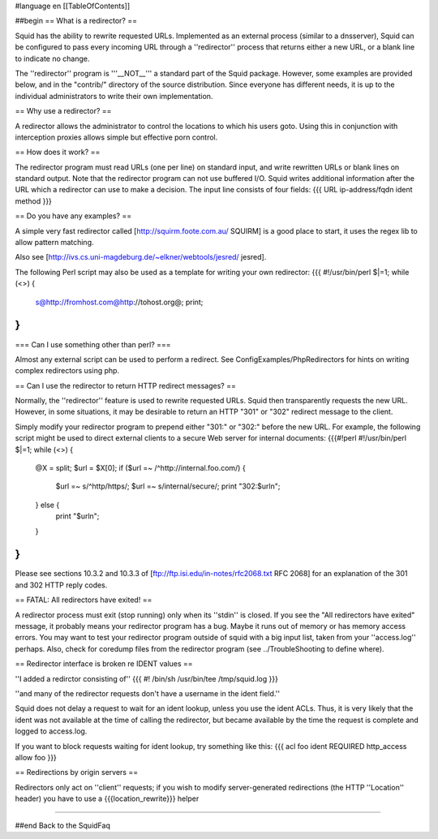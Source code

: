 #language en
[[TableOfContents]]

##begin
== What is a redirector? ==

Squid has the ability to rewrite requested URLs.  Implemented
as an external process (similar to a dnsserver), Squid can be
configured to pass every incoming URL through a ''redirector'' process
that returns either a new URL, or a blank line to indicate no change.

The ''redirector'' program is '''__NOT__''' a standard part of the Squid
package.  However, some examples are provided below, and in the
"contrib/" directory of the source distribution.  Since everyone has
different needs, it is up to the individual administrators to write
their own implementation.

== Why use a redirector? ==

A redirector allows the administrator to control the locations to which
his users goto.  Using this in conjunction with interception proxies
allows simple but effective porn control.

== How does it work? ==

The redirector program must read URLs (one per line) on standard input,
and write rewritten URLs or blank lines on standard output.  Note that
the redirector program can not use buffered I/O.  Squid writes
additional information after the URL which a redirector can use to make
a decision.  The input line consists of four fields:
{{{
URL ip-address/fqdn ident method
}}}

== Do you have any examples? ==

A simple very fast redirector called 
[http://squirm.foote.com.au/ SQUIRM] is a good place to
start, it uses the regex lib to allow pattern matching.

Also see [http://ivs.cs.uni-magdeburg.de/~elkner/webtools/jesred/ jesred].

The following Perl script may also be used as a template for writing
your own redirector:
{{{
#!/usr/bin/perl
$|=1;
while (<>) {
    s@http://fromhost.com@http://tohost.org@;
    print;
}
}}}

=== Can I use something other than perl? ===

Almost any external script can be used to perform a redirect. See ConfigExamples/PhpRedirectors for hints on writing complex redirectors using php.

== Can I use the redirector to return HTTP redirect messages? ==

Normally, the ''redirector'' feature is used to rewrite requested URLs.
Squid then transparently requests the new URL.  However, in some situations,
it may be desirable to return an HTTP "301" or "302" redirect message
to the client.

Simply modify your redirector program to prepend either "301:" or "302:"
before the new URL.  For example, the following script might be used
to direct external clients to a secure Web server for internal documents:
{{{#!perl
#!/usr/bin/perl
$|=1;
while (<>) {
    @X = split;
    $url = $X[0];
    if ($url =~ /^http:\/\/internal\.foo\.com/) {
        $url =~ s/^http/https/;
        $url =~ s/internal/secure/;
        print "302:$url\n";
    } else {
        print "$url\n";
    }
}
}}}

Please see sections 10.3.2 and 10.3.3 of [ftp://ftp.isi.edu/in-notes/rfc2068.txt RFC 2068]
for an explanation of the 301 and 302 HTTP reply codes.

== FATAL: All redirectors have exited! ==

A redirector process must exit (stop running) only when its
''stdin'' is closed.  If you see
the "All redirectors have exited" message, it probably means your
redirector program has a bug.  Maybe it runs out of memory or has memory
access errors.  You may want to test your redirector program outside of
squid with a big input list, taken from your ''access.log'' perhaps.
Also, check for coredump files from the redirector program (see
../TroubleShooting to define where).

== Redirector interface is broken re IDENT values ==

''I added a redirctor consisting of''
{{{
#! /bin/sh
/usr/bin/tee /tmp/squid.log
}}}

''and many of the redirector requests don't have a username in the
ident field.''

Squid does not delay a request to wait for an ident lookup,
unless you use the ident ACLs.  Thus, it is very likely that
the ident was not available at the time of calling the redirector,
but became available by the time the request is complete and
logged to access.log.

If you want to block requests waiting for ident lookup, try something
like this:
{{{
acl foo ident REQUIRED
http_access allow foo
}}}

== Redirections by origin servers ==

Redirectors only act on ''client'' requests; if you wish to modify server-generated redirections (the HTTP ''Location'' header) you have to use a {{{location_rewrite}}} helper

-----

##end
Back to the SquidFaq
